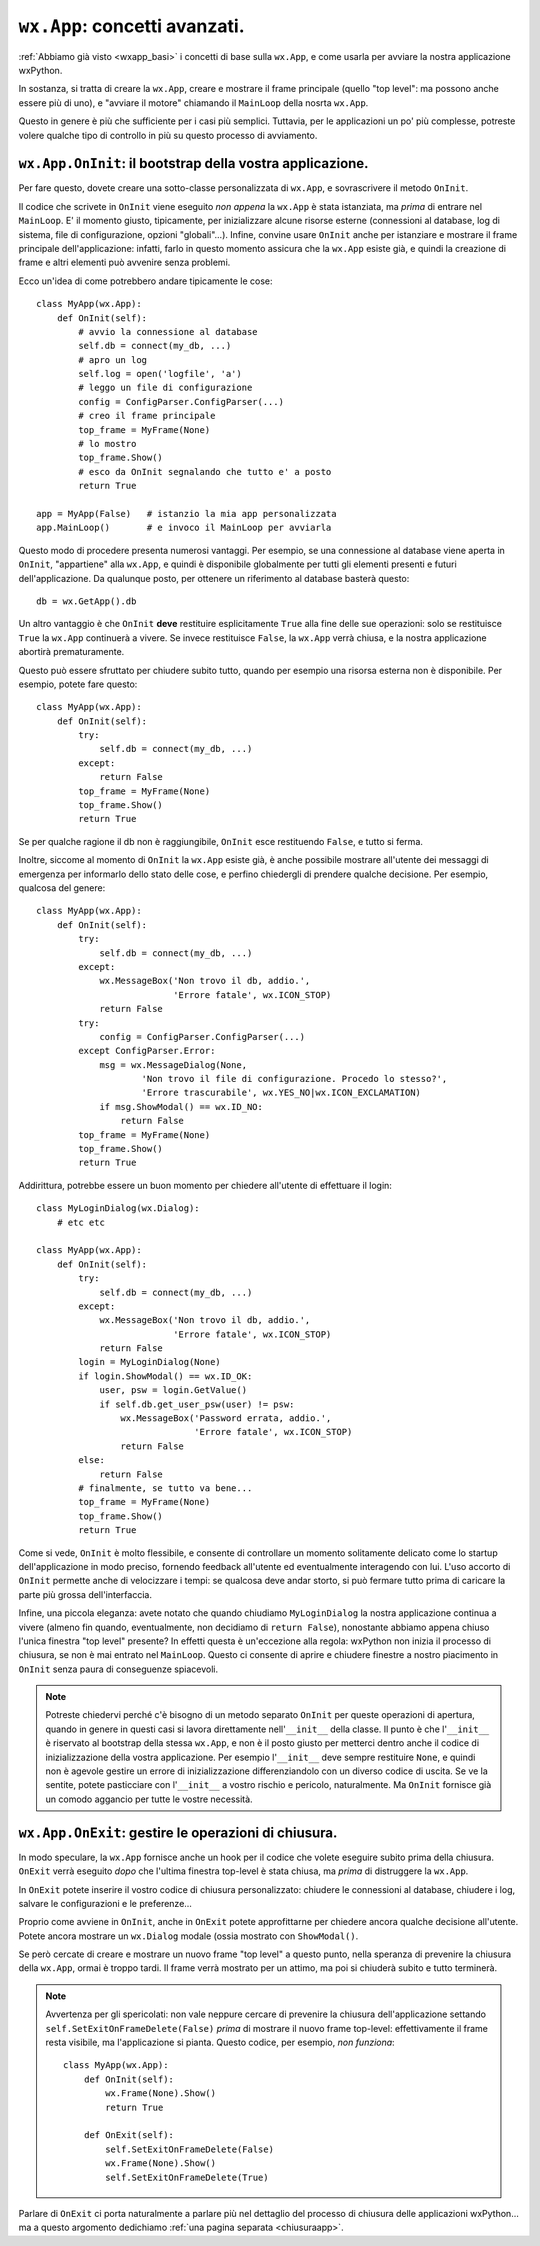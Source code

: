 .. _wxapp_avanzata:

.. index::
   single: wx; App()
   single: wx.App; MainLoop()
   
``wx.App``: concetti avanzati.
==============================

:ref:`Abbiamo già visto <wxapp_basi>` i concetti di base sulla ``wx.App``, e come usarla per avviare la nostra applicazione wxPython. 

In sostanza, si tratta di creare la ``wx.App``, creare e mostrare il frame principale (quello "top level": ma possono anche essere più di uno), e "avviare il motore" chiamando il ``MainLoop`` della nosrta ``wx.App``. 

Questo in genere è più che sufficiente per i casi più semplici. Tuttavia, per le applicazioni un po' più complesse, potreste volere qualche tipo di controllo in più su questo processo di avviamento. 

.. index::
   single: wx.App; OnInit()
   
``wx.App.OnInit``: il bootstrap della vostra applicazione.
----------------------------------------------------------

Per fare questo, dovete creare una sotto-classe personalizzata di ``wx.App``, e sovrascrivere il metodo ``OnInit``. 

Il codice che scrivete in ``OnInit`` viene eseguito *non appena* la ``wx.App`` è stata istanziata, ma *prima* di entrare nel ``MainLoop``. E' il momento giusto, tipicamente, per inizializzare alcune risorse esterne (connessioni al database, log di sistema, file di configurazione, opzioni "globali"...). Infine, convine usare ``OnInit`` anche per istanziare e mostrare il frame principale dell'applicazione: infatti, farlo in questo momento assicura che la ``wx.App`` esiste già, e quindi la creazione di frame e altri elementi può avvenire senza problemi. 

Ecco un'idea di come potrebbero andare tipicamente le cose::

    class MyApp(wx.App):
        def OnInit(self):
            # avvio la connessione al database  
            self.db = connect(my_db, ...) 
            # apro un log   
            self.log = open('logfile', 'a') 
            # leggo un file di configurazione
            config = ConfigParser.ConfigParser(...) 
            # creo il frame principale
            top_frame = MyFrame(None) 
            # lo mostro
            top_frame.Show()  
            # esco da OnInit segnalando che tutto e' a posto        
            return True
            
    app = MyApp(False)   # istanzio la mia app personalizzata
    app.MainLoop()       # e invoco il MainLoop per avviarla
    
Questo modo di procedere presenta numerosi vantaggi. Per esempio, se una connessione al database viene aperta in ``OnInit``, "appartiene" alla ``wx.App``, e quindi è disponibile globalmente per tutti gli elementi presenti e futuri dell'applicazione. Da qualunque posto, per ottenere un riferimento al database basterà questo::

    db = wx.GetApp().db
    
Un altro vantaggio è che ``OnInit`` **deve** restituire esplicitamente ``True`` alla fine delle sue operazioni: solo se restituisce ``True`` la ``wx.App`` continuerà a vivere. Se invece restituisce ``False``, la ``wx.App`` verrà chiusa, e la nostra applicazione abortirà prematuramente. 

Questo può essere sfruttato per chiudere subito tutto, quando per esempio una risorsa esterna non è disponibile. Per esempio, potete fare questo::

    class MyApp(wx.App):
        def OnInit(self):
            try:
                self.db = connect(my_db, ...)
            except:
                return False
            top_frame = MyFrame(None) 
            top_frame.Show()     
            return True
            
Se per qualche ragione il db non è raggiungibile, ``OnInit`` esce restituendo ``False``, e tutto si ferma. 

Inoltre, siccome al momento di ``OnInit`` la ``wx.App`` esiste già, è anche possibile mostrare all'utente dei messaggi di emergenza per informarlo dello stato delle cose, e perfino chiedergli di prendere qualche decisione. Per esempio, qualcosa del genere::

    class MyApp(wx.App):
        def OnInit(self):
            try:
                self.db = connect(my_db, ...)
            except:
                wx.MessageBox('Non trovo il db, addio.', 
                              'Errore fatale', wx.ICON_STOP)
                return False
            try:
                config = ConfigParser.ConfigParser(...) 
            except ConfigParser.Error:
                msg = wx.MessageDialog(None, 
                        'Non trovo il file di configurazione. Procedo lo stesso?', 
                        'Errore trascurabile', wx.YES_NO|wx.ICON_EXCLAMATION)
                if msg.ShowModal() == wx.ID_NO:
                    return False
            top_frame = MyFrame(None) 
            top_frame.Show()     
            return True
            
Addirittura, potrebbe essere un buon momento per chiedere all'utente di effettuare il login::

    class MyLoginDialog(wx.Dialog):
        # etc etc
    
    class MyApp(wx.App):
        def OnInit(self):
            try:
                self.db = connect(my_db, ...)
            except:
                wx.MessageBox('Non trovo il db, addio.', 
                              'Errore fatale', wx.ICON_STOP)
                return False
            login = MyLoginDialog(None)
            if login.ShowModal() == wx.ID_OK:
                user, psw = login.GetValue()
                if self.db.get_user_psw(user) != psw:
                    wx.MessageBox('Password errata, addio.', 
                                  'Errore fatale', wx.ICON_STOP)
                    return False
            else:
                return False
            # finalmente, se tutto va bene...
            top_frame = MyFrame(None) 
            top_frame.Show()     
            return True

Come si vede, ``OnInit`` è molto flessibile, e consente di controllare un momento solitamente delicato come lo startup dell'applicazione in modo preciso, fornendo feedback all'utente ed eventualmente interagendo con lui. L'uso accorto di ``OnInit`` permette anche di velocizzare i tempi: se qualcosa deve andar storto, si può fermare tutto prima di caricare la parte più grossa dell'interfaccia. 

Infine, una piccola eleganza: avete notato che quando chiudiamo ``MyLoginDialog`` la nostra applicazione continua a vivere (almeno fin quando, eventualmente, non decidiamo di ``return False``), nonostante abbiamo appena chiuso l'unica finestra "top level" presente? In effetti questa è un'eccezione alla regola: wxPython non inizia il processo di chiusura, se non è mai entrato nel ``MainLoop``. Questo ci consente di aprire e chiudere finestre a nostro piacimento in ``OnInit`` senza paura di conseguenze spiacevoli.

.. note:: Potreste chiedervi perché c'è bisogno di un metodo separato ``OnInit`` per queste operazioni di apertura, quando in genere in questi casi si lavora direttamente nell'``__init__`` della classe. Il punto è che l'``__init__`` è riservato al bootstrap della stessa ``wx.App``, e non è il posto giusto per metterci dentro anche il codice di inizializzazione della vostra applicazione. Per esempio l'``__init__`` deve sempre restituire ``None``, e quindi non è agevole gestire un errore di inizializzazione differenziandolo con un diverso codice di uscita. Se ve la sentite, potete pasticciare con l'``__init__`` a vostro rischio e pericolo, naturalmente. Ma ``OnInit`` fornisce già un comodo aggancio per tutte le vostre necessità. 

.. _wxapp_avanzata_onexit:

.. index::
   single: wx.App; OnExit()
   
``wx.App.OnExit``: gestire le operazioni di chiusura.
-----------------------------------------------------

In modo speculare, la ``wx.App`` fornisce anche un hook per il codice che volete eseguire subito prima della chiusura. ``OnExit`` verrà eseguito *dopo* che l'ultima finestra top-level è stata chiusa, ma *prima* di distruggere la ``wx.App``. 

In ``OnExit`` potete inserire il vostro codice di chiusura personalizzato: chiudere le connessioni al database, chiudere i log, salvare le configurazioni e le preferenze... 

Proprio come avviene in ``OnInit``, anche in ``OnExit`` potete approfittarne per chiedere ancora qualche decisione all'utente. Potete ancora mostrare un ``wx.Dialog`` modale (ossia mostrato con ``ShowModal()``.

Se però cercate di creare e mostrare un nuovo frame "top level" a questo punto, nella speranza di prevenire la chiusura della ``wx.App``, ormai è troppo tardi. Il frame verrà mostrato per un attimo, ma poi si chiuderà subito e tutto terminerà. 

.. note:: Avvertenza per gli spericolati: non vale neppure cercare di prevenire la chiusura dell'applicazione settando ``self.SetExitOnFrameDelete(False)`` *prima* di mostrare il nuovo frame top-level: effettivamente il frame resta visibile, ma l'applicazione si pianta. Questo codice, per esempio, *non funziona*:

    ::

        class MyApp(wx.App):
            def OnInit(self):
                wx.Frame(None).Show()
                return True
                
            def OnExit(self):
                self.SetExitOnFrameDelete(False)
                wx.Frame(None).Show()
                self.SetExitOnFrameDelete(True)

Parlare di ``OnExit`` ci porta naturalmente a parlare più nel dettaglio del processo di chiusura delle applicazioni wxPython... ma a questo argomento dedichiamo :ref:`una pagina separata <chiusuraapp>`. 


